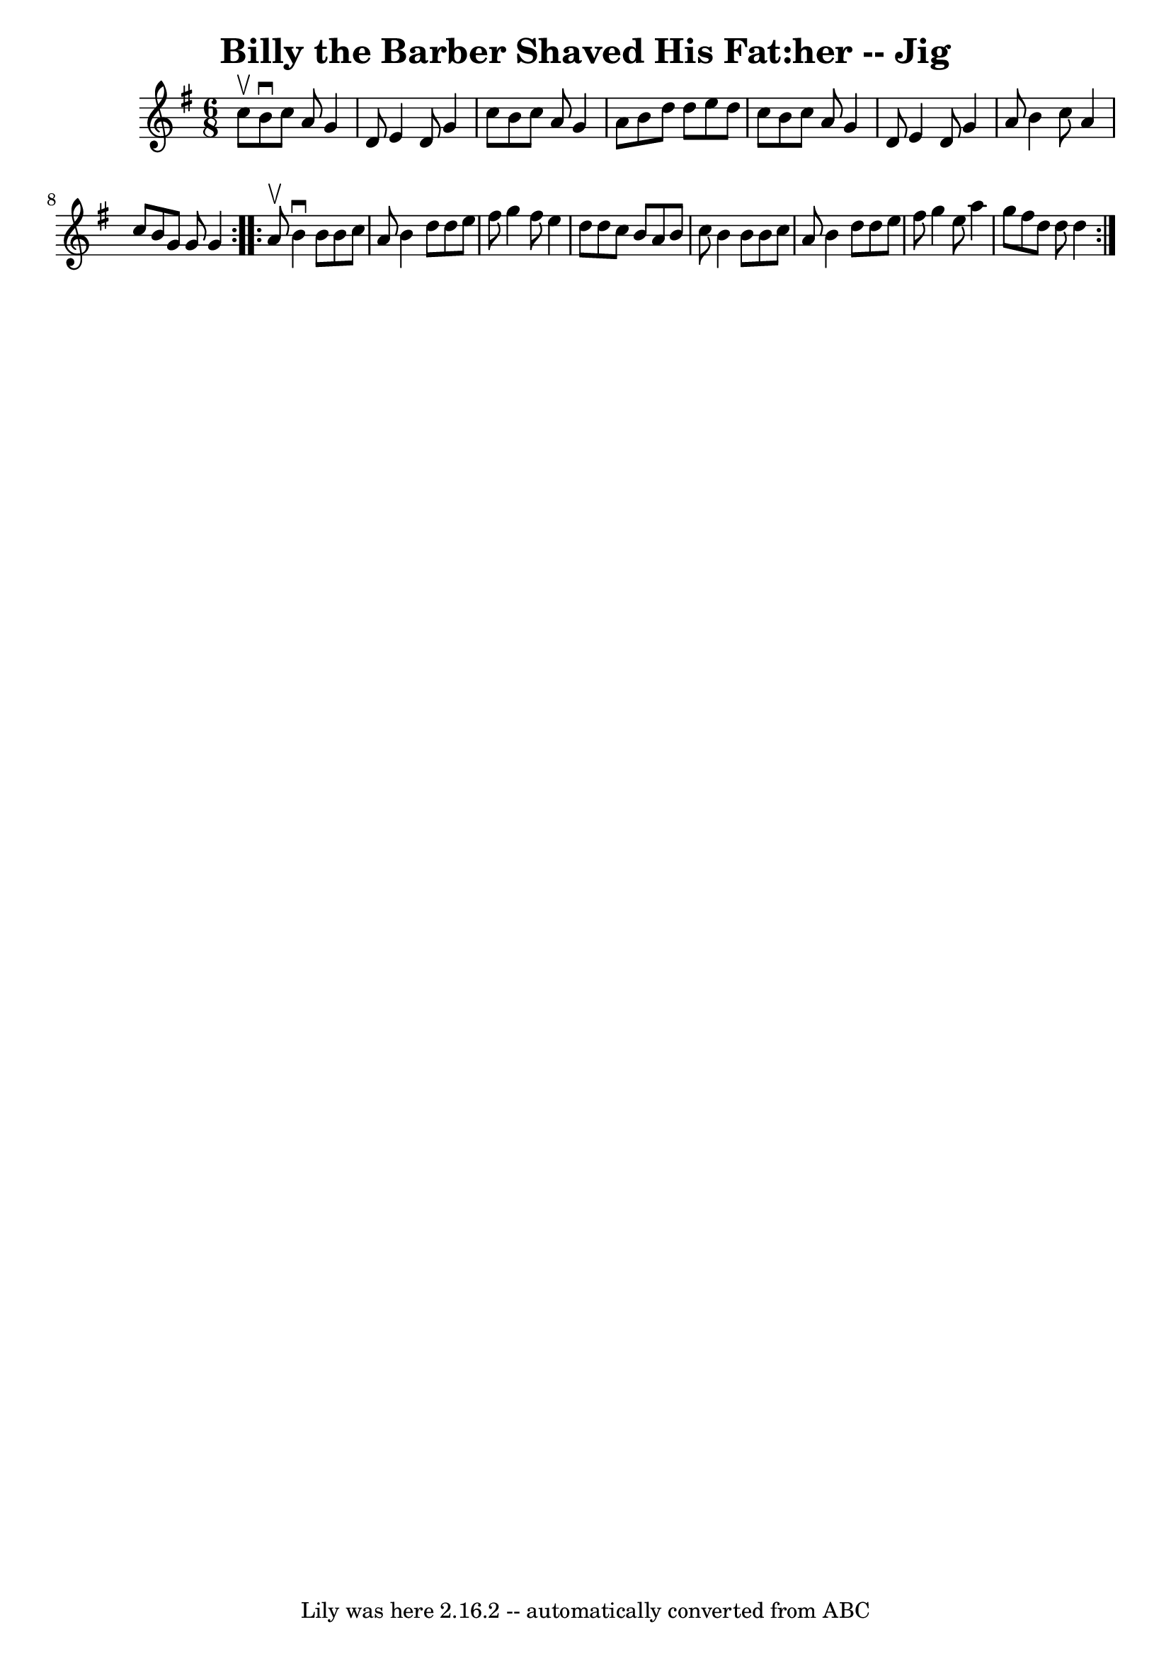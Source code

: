 \version "2.7.40"
\header {
	book = "Ryan's Mammoth Collection"
	crossRefNumber = "1"
	footnotes = ""
	tagline = "Lily was here 2.16.2 -- automatically converted from ABC"
	title = "Billy the Barber Shaved His Fat:her -- Jig"
}
voicedefault =  {
\set Score.defaultBarType = "empty"

\repeat volta 2 {
\time 6/8 \key g \major c''8^\upbow |
 b'8^\downbow c''8 a'8   
 g'4 d'8  |
 e'4 d'8 g'4 c''8  |
 b'8 c''8    
a'8 g'4 a'8  |
 b'8 d''8 d''8 e''8 d''8 c''8  
|
 b'8 c''8 a'8 g'4 d'8  |
 e'4 d'8 g'4    
a'8  |
 b'4 c''8 a'4 c''8  |
 b'8 g'8 g'8 g'4 
 } \repeat volta 2 { a'8^\upbow |
 b'4^\downbow b'8 b'8    
c''8 a'8  |
 b'4 d''8 d''8 e''8 fis''8  |
 g''4  
 fis''8 e''4 d''8  |
 d''8 c''8 b'8 a'8 b'8 c''8  
|
 b'4 b'8 b'8 c''8 a'8  |
 b'4 d''8 d''8   
 e''8 fis''8  |
 g''4 e''8 a''4 g''8  |
 fis''8    
d''8 d''8 d''4  }   
}

\score{
    <<

	\context Staff="default"
	{
	    \voicedefault 
	}

    >>
	\layout {
	}
	\midi {}
}
